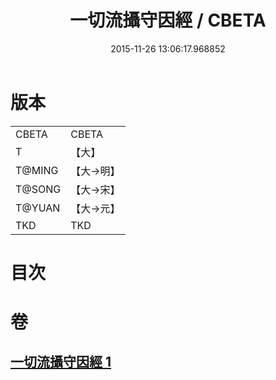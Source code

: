 #+TITLE: 一切流攝守因經 / CBETA
#+DATE: 2015-11-26 13:06:17.968852
* 版本
 |     CBETA|CBETA   |
 |         T|【大】     |
 |    T@MING|【大→明】   |
 |    T@SONG|【大→宋】   |
 |    T@YUAN|【大→元】   |
 |       TKD|TKD     |

* 目次
* 卷
** [[file:KR6a0031_001.txt][一切流攝守因經 1]]

